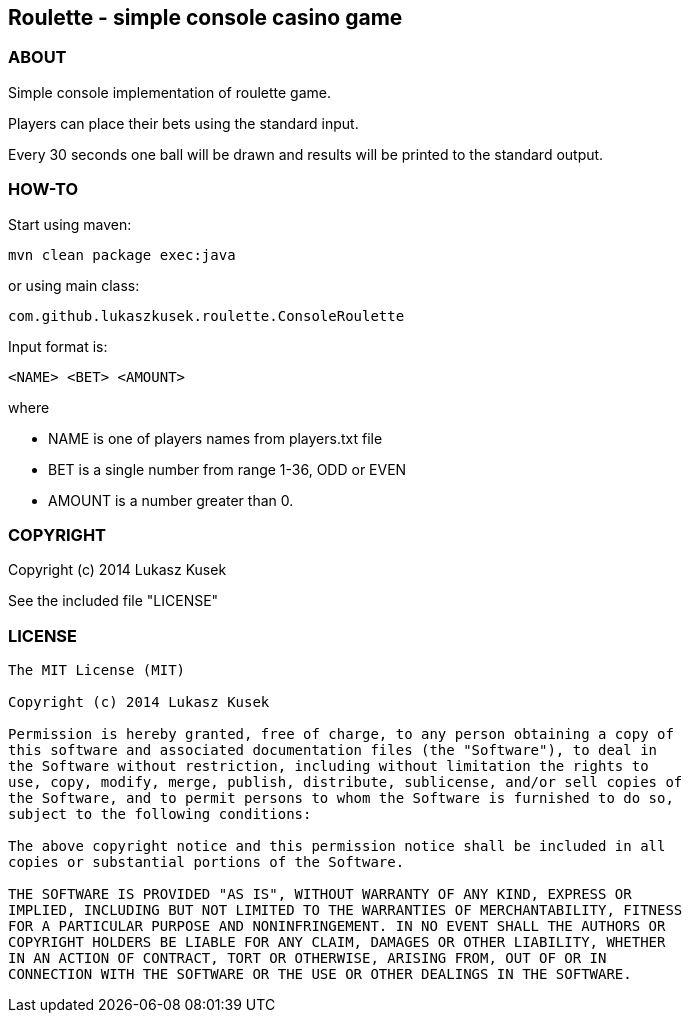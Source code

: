== Roulette - simple console casino game

=== ABOUT

Simple console implementation of roulette game.

Players can place their bets using the standard input.

Every 30 seconds one ball will be drawn and results will be printed to the standard output.

=== HOW-TO

Start using maven:
 
[source]
----
mvn clean package exec:java
----

or using main class:

[source]
----
com.github.lukaszkusek.roulette.ConsoleRoulette
----

Input format is:

[source]
----
<NAME> <BET> <AMOUNT>
----

where

* NAME is one of players names from players.txt file

* BET is a single number from range 1-36, ODD or EVEN

* AMOUNT is a number greater than 0.

=== COPYRIGHT

Copyright (c) 2014 Lukasz Kusek

See the included file "LICENSE"

=== LICENSE

----
The MIT License (MIT)

Copyright (c) 2014 Lukasz Kusek

Permission is hereby granted, free of charge, to any person obtaining a copy of
this software and associated documentation files (the "Software"), to deal in
the Software without restriction, including without limitation the rights to
use, copy, modify, merge, publish, distribute, sublicense, and/or sell copies of
the Software, and to permit persons to whom the Software is furnished to do so,
subject to the following conditions:

The above copyright notice and this permission notice shall be included in all
copies or substantial portions of the Software.

THE SOFTWARE IS PROVIDED "AS IS", WITHOUT WARRANTY OF ANY KIND, EXPRESS OR
IMPLIED, INCLUDING BUT NOT LIMITED TO THE WARRANTIES OF MERCHANTABILITY, FITNESS
FOR A PARTICULAR PURPOSE AND NONINFRINGEMENT. IN NO EVENT SHALL THE AUTHORS OR
COPYRIGHT HOLDERS BE LIABLE FOR ANY CLAIM, DAMAGES OR OTHER LIABILITY, WHETHER
IN AN ACTION OF CONTRACT, TORT OR OTHERWISE, ARISING FROM, OUT OF OR IN
CONNECTION WITH THE SOFTWARE OR THE USE OR OTHER DEALINGS IN THE SOFTWARE.
----
